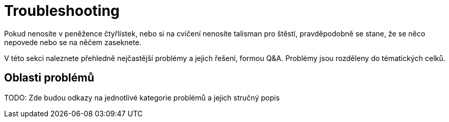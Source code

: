= Troubleshooting

Pokud nenosíte v peněžence čtyřlístek, nebo si na cvičení nenosíte talisman pro štěstí, pravděpodobně se stane, že se něco nepovede nebo se na něčem zaseknete.

V této sekci naleznete přehledně nejčastější problémy a jejich řešení, formou Q&A.
Problémy jsou rozděleny do tématických celků.

== Oblasti problémů

TODO: Zde budou odkazy na jednotlivé kategorie problémů a jejich stručný popis

